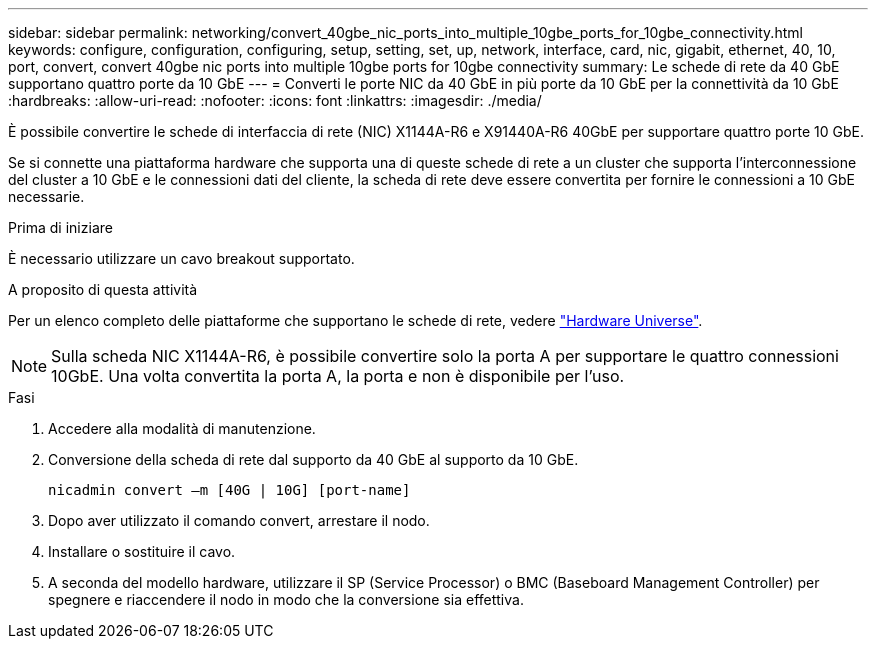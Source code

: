 ---
sidebar: sidebar 
permalink: networking/convert_40gbe_nic_ports_into_multiple_10gbe_ports_for_10gbe_connectivity.html 
keywords: configure, configuration, configuring, setup, setting, set, up, network, interface, card, nic, gigabit, ethernet, 40, 10, port, convert, convert 40gbe nic ports into multiple 10gbe ports for 10gbe connectivity 
summary: Le schede di rete da 40 GbE supportano quattro porte da 10 GbE 
---
= Converti le porte NIC da 40 GbE in più porte da 10 GbE per la connettività da 10 GbE
:hardbreaks:
:allow-uri-read: 
:nofooter: 
:icons: font
:linkattrs: 
:imagesdir: ./media/


[role="lead"]
È possibile convertire le schede di interfaccia di rete (NIC) X1144A-R6 e X91440A-R6 40GbE per supportare quattro porte 10 GbE.

Se si connette una piattaforma hardware che supporta una di queste schede di rete a un cluster che supporta l'interconnessione del cluster a 10 GbE e le connessioni dati del cliente, la scheda di rete deve essere convertita per fornire le connessioni a 10 GbE necessarie.

.Prima di iniziare
È necessario utilizzare un cavo breakout supportato.

.A proposito di questa attività
Per un elenco completo delle piattaforme che supportano le schede di rete, vedere https://hwu.netapp.com/["Hardware Universe"^].


NOTE: Sulla scheda NIC X1144A-R6, è possibile convertire solo la porta A per supportare le quattro connessioni 10GbE. Una volta convertita la porta A, la porta e non è disponibile per l'uso.

.Fasi
. Accedere alla modalità di manutenzione.
. Conversione della scheda di rete dal supporto da 40 GbE al supporto da 10 GbE.
+
....
nicadmin convert –m [40G | 10G] [port-name]
....
. Dopo aver utilizzato il comando convert, arrestare il nodo.
. Installare o sostituire il cavo.
. A seconda del modello hardware, utilizzare il SP (Service Processor) o BMC (Baseboard Management Controller) per spegnere e riaccendere il nodo in modo che la conversione sia effettiva.

